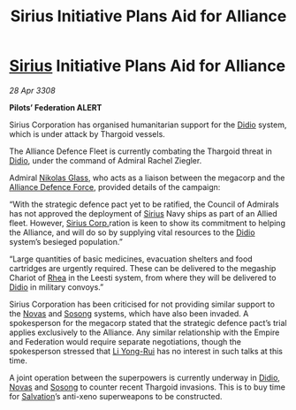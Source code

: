 :PROPERTIES:
:ID:       82a42d21-f0b0-4a1d-b008-a4a63ed103dd
:END:
#+title: Sirius Initiative Plans Aid for Alliance
#+filetags: :3308:Federation:Empire:Alliance:Thargoid:galnet:

* [[id:83f24d98-a30b-4917-8352-a2d0b4f8ee65][Sirius]] Initiative Plans Aid for Alliance

/28 Apr 3308/

*Pilots’ Federation ALERT* 

Sirius Corporation has organised humanitarian support for the [[id:d508fb0f-0214-4133-829f-edb61e2681d0][Didio]] system, which is under attack by Thargoid vessels. 

The Alliance Defence Fleet is currently combating the Thargoid threat in [[id:d508fb0f-0214-4133-829f-edb61e2681d0][Didio]], under the command of Admiral Rachel Ziegler.  

Admiral [[id:2e8a3cd7-5f4e-47dc-ba7f-eb732bf8c7fa][Nikolas Glass]], who acts as a liaison between the megacorp and the [[id:17d9294e-7759-4cf4-9a67-5f12b5704f51][Alliance Defence Force]], provided details of the campaign: 

“With the strategic defence pact yet to be ratified, the Council of Admirals has not approved the deployment of [[id:83f24d98-a30b-4917-8352-a2d0b4f8ee65][Sirius]] Navy ships as part of an Allied fleet. However, [[id:aae70cda-c437-4ffa-ac0a-39703b6aa15a][Sirius Corp.]]ration is keen to show its commitment to helping the Alliance, and will do so by supplying vital resources to the [[id:d508fb0f-0214-4133-829f-edb61e2681d0][Didio]] system’s besieged population.” 

“Large quantities of basic medicines, evacuation shelters and food cartridges are urgently required. These can be delivered to the megaship Chariot of [[id:6da9023a-ccb6-444a-be77-626dfb552eb1][Rhea]] in the Leesti system, from where they will be delivered to [[id:d508fb0f-0214-4133-829f-edb61e2681d0][Didio]] in military convoys.” 

Sirius Corporation has been criticised for not providing similar support to the [[id:b38c4ed0-3aaa-4a86-8acd-a241164d680f][Novas]] and [[id:2a81ce70-848a-46eb-aa0b-b5626e78e8aa][Sosong]] systems, which have also been invaded. A spokesperson for the megacorp stated that the strategic defence pact’s trial applies exclusively to the Alliance. Any similar relationship with the Empire and Federation would require separate negotiations, though the spokesperson stressed that [[id:f0655b3a-aca9-488f-bdb3-c481a42db384][Li Yong-Rui]] has no interest in such talks at this time. 

A joint operation between the superpowers is currently underway in [[id:d508fb0f-0214-4133-829f-edb61e2681d0][Didio]], [[id:b38c4ed0-3aaa-4a86-8acd-a241164d680f][Novas]] and [[id:2a81ce70-848a-46eb-aa0b-b5626e78e8aa][Sosong]] to counter recent Thargoid invasions. This is to buy time for [[id:106b62b9-4ed8-4f7c-8c5c-12debf994d4f][Salvation]]’s anti-xeno superweapons to be constructed.
